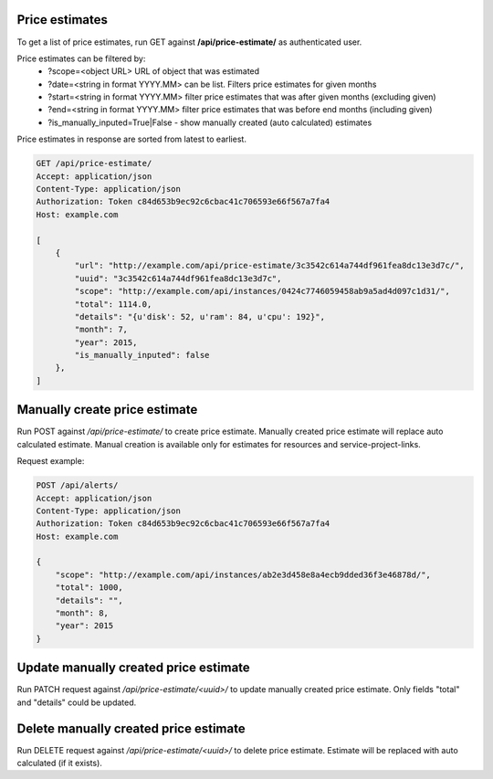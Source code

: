 Price estimates
---------------

To get a list of price estimates, run GET against **/api/price-estimate/** as authenticated user.


Price estimates can be filtered by:
 - ?scope=<object URL> URL of object that was estimated
 - ?date=<string in format YYYY.MM> can be list. Filters price estimates for given months
 - ?start=<string in format YYYY.MM> filter price estimates that was after given months (excluding given)
 - ?end=<string in format YYYY.MM> filter price estimates that was before end months (including given)
 - ?is_manually_inputed=True|False - show manually created (auto calculated) estimates

Price estimates in response are sorted from latest to earliest.


.. code-block:: http

    GET /api/price-estimate/
    Accept: application/json
    Content-Type: application/json
    Authorization: Token c84d653b9ec92c6cbac41c706593e66f567a7fa4
    Host: example.com

    [
        {
            "url": "http://example.com/api/price-estimate/3c3542c614a744df961fea8dc13e3d7c/",
            "uuid": "3c3542c614a744df961fea8dc13e3d7c",
            "scope": "http://example.com/api/instances/0424c7746059458ab9a5ad4d097c1d31/",
            "total": 1114.0,
            "details": "{u'disk': 52, u'ram': 84, u'cpu': 192}",
            "month": 7,
            "year": 2015,
            "is_manually_inputed": false
        },
    ]


Manually create price estimate
------------------------------

Run POST against */api/price-estimate/* to create price estimate. Manually created price estimate will replace
auto calculated estimate. Manual creation is available only for estimates for resources and service-project-links.

Request example:

.. code-block:: javascript

    POST /api/alerts/
    Accept: application/json
    Content-Type: application/json
    Authorization: Token c84d653b9ec92c6cbac41c706593e66f567a7fa4
    Host: example.com

    {
        "scope": "http://example.com/api/instances/ab2e3d458e8a4ecb9dded36f3e46878d/",
        "total": 1000,
        "details": "",
        "month": 8,
        "year": 2015
    }


Update manually created price estimate
--------------------------------------

Run PATCH request against */api/price-estimate/<uuid>/* to update manually created price estimate. Only fields "total"
and "details" could be updated.


Delete manually created price estimate
--------------------------------------

Run DELETE request against */api/price-estimate/<uuid>/* to delete price estimate. Estimate will be
replaced with auto calculated (if it exists).
